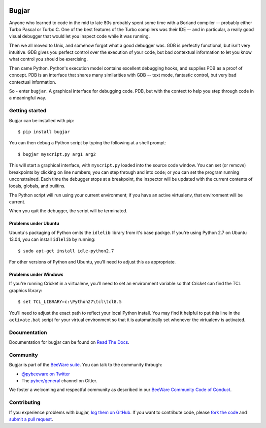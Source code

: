 .. image:: http://pybee.org/project/projects/tools/bugjar/bugjar.png
    :width: 72px
    :target: https://pybee.org/bugjar

Bugjar
======

.. image:: https://img.shields.io/pypi/pyversions/bugjar.svg
    :target: https://pypi.python.org/pypi/bugjar

.. image:: https://img.shields.io/pypi/v/bugjar.svg
    :target: https://pypi.python.org/pypi/bugjar

.. image:: https://img.shields.io/pypi/status/bugjar.svg
    :target: https://pypi.python.org/pypi/bugjar

.. image:: https://img.shields.io/pypi/l/bugjar.svg
    :target: https://github.com/pybee/bugjar/blob/master/LICENSE

.. image:: https://travis-ci.org/pybee/bugjar.svg?branch=master
    :target: https://travis-ci.org/pybee/bugjar

.. image:: https://badges.gitter.im/pybee/general.svg
    :target: https://gitter.im/pybee/general

Anyone who learned to code in the mid to late 80s probably spent some
time with a Borland compiler -- probably either Turbo Pascal or Turbo C.
One of the best features of the Turbo compilers was their IDE -- and
in particular, a really good visual debugger that would let you inspect
code while it was running.

Then we all moved to Unix, and somehow forgot what a good debugger was.
GDB is perfectly functional, but isn't very intuitive. GDB gives you
perfect control over the execution of your code, but bad contextual
information to let you know what control you should be exercising.

Then came Python. Python's execution model contains excellent debugging
hooks, and supplies PDB as a proof of concept. PDB is an interface that
shares many similarities with GDB -- text mode, fantastic control, but
very bad contextual information.

So - enter ``bugjar``. A graphical interface for debugging code.
PDB, but with the context to help you step through code in a meaningful way.


Getting started
---------------

Bugjar can be installed with pip::

    $ pip install bugjar

You can then debug a Python script by typing the following at a shell prompt::

    $ bugjar myscript.py arg1 arg2

This will start a graphical interface, with ``myscript.py`` loaded into the
source code window. You can set (or remove) breakpoints by clicking on line
numbers; you can step through and into code; or you can set the program
running unconstrained. Each time the debugger stops at a breakpoint, the
inspector will be updated with the current contents of locals, globals, and
builtins.

The Python script will run using your current environment; if you have an
active virtualenv, that environment will be current.

When you quit the debugger, the script will be terminated.

Problems under Ubuntu
~~~~~~~~~~~~~~~~~~~~~

Ubuntu's packaging of Python omits the ``idlelib`` library from it's base
packge. If you're using Python 2.7 on Ubuntu 13.04, you can install
``idlelib`` by running::

    $ sudo apt-get install idle-python2.7

For other versions of Python and Ubuntu, you'll need to adjust this as
appropriate.

Problems under Windows
~~~~~~~~~~~~~~~~~~~~~~

If you're running Cricket in a virtualenv, you'll need to set an
environment variable so that Cricket can find the TCL graphics library::

    $ set TCL_LIBRARY=c:\Python27\tcl\tcl8.5

You'll need to adjust the exact path to reflect your local Python install.
You may find it helpful to put this line in the ``activate.bat`` script
for your virtual environment so that it is automatically set whenever the
virtualenv is activated.


Documentation
-------------

Documentation for bugjar can be found on `Read The Docs`_.

Community
---------

Bugjar is part of the `BeeWare suite`_. You can talk to the community through:

* `@pybeeware on Twitter`_

* The `pybee/general`_ channel on Gitter.

We foster a welcoming and respectful community as described in our
`BeeWare Community Code of Conduct`_.

Contributing
------------

If you experience problems with bugjar, `log them on GitHub`_. If you want to
contribute code, please `fork the code`_ and `submit a pull request`_.

.. _Read The Docs: https://bugjar.readthedocs.io
.. _BeeWare suite: http://pybee.org/
.. _@pybeeware on Twitter: https://twitter.com/pybeeware
.. _pybee/general: https://gitter.im/pybee/general
.. _BeeWare Community Code of Conduct: http://pybee.org/community/behavior/
.. _log them on Github: https://github.com/pybee/bugjar/issues
.. _fork the code: https://github.com/pybee/bugjar
.. _submit a pull request: https://github.com/pybee/bugjar/pulls
